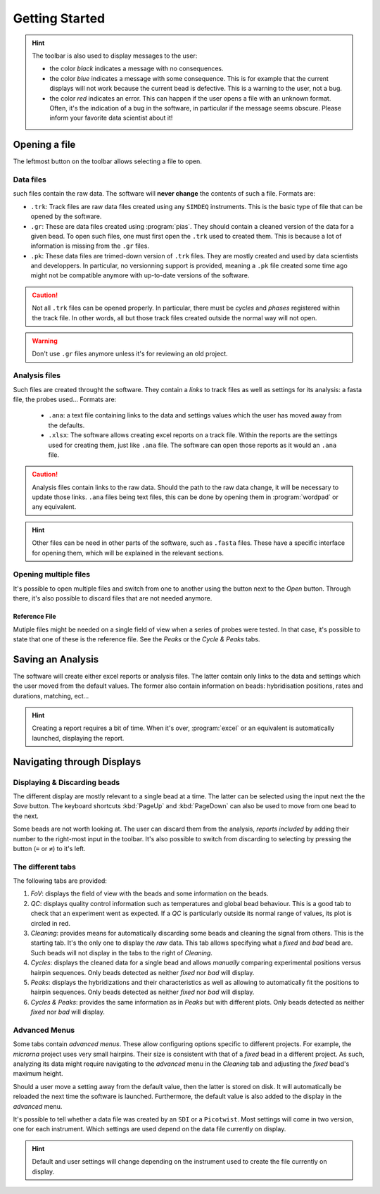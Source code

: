 ===============
Getting Started
===============

.. hint::
    The toolbar is also used to display messages to the user:

    * the color *black* indicates a message with no consequences.
    * the color *blue* indicates a message with some consequence. This is for
      example that the current displays will not work because the current bead is
      defective. This is a warning to the user, not a bug.
    * the color *red* indicates an error. This can happen if the user opens a file
      with an unknown format. Often, it's the indication of a bug in the software,
      in particular if the message seems obscure. Please inform your favorite data
      scientist about it!

Opening a file
==============

The leftmost button on the toolbar allows selecting a file to open.

Data files
----------

such files contain the raw data. The software will **never change** the
contents of such a file. Formats are:

* ``.trk``: Track files are raw data files created using any ``SIMDEQ``
  instruments. This is the basic type of file that can be opened by the
  software.

* ``.gr``: These are data files created using :program:`pias`. They should
  contain a cleaned version of the data for a given bead. To open such
  files, one must first open the ``.trk`` used to created them. This is
  because a lot of information is missing from the ``.gr`` files.

* ``.pk``: These data files are trimed-down version of ``.trk`` files. They
  are mostly created and used by data scientists and developpers. In
  particular, no versionning support is provided, meaning a ``.pk`` file
  created some time ago might not be compatible anymore with up-to-date
  versions of the software. 

.. caution::

    Not all ``.trk`` files can be opened properly. In particular, there must be
    *cycles* and  *phases* registered within the track file. In other words,
    all but those track files created outside the normal way will not open.

.. warning::

    Don't use ``.gr`` files anymore unless it's for reviewing an old project.

Analysis files
--------------

Such files are created throught the software. They contain a *links* to track
files as well as settings for its analysis: a fasta file, the probes used...
Formats are:

    * ``.ana``: a text file containing links to the data and settings values
      which the user has moved away from the defaults.
    * ``.xlsx``: The software allows creating excel reports on a track file. Within
      the reports are the settings used for creating them, just like ``.ana`` file.
      The software can open those reports as it would an ``.ana`` file.

.. caution::

    Analysis files contain links to the raw data. Should the path to the raw
    data change, it will be necessary to update those links. ``.ana`` files
    being text files, this can be done by opening them in :program:`wordpad` or
    any equivalent.

.. hint::

    Other files can be need in other parts of the software, such as ``.fasta``
    files. These have a specific interface for opening them, which will be
    explained in the relevant sections.

Opening multiple files
----------------------

It's possible to open multiple files and switch from one to another using the
button next to the *Open* button. Through there, it's also possible to discard
files that are not needed anymore.

Reference File
^^^^^^^^^^^^^^

Mutiple files might be needed on a single field of view when a series of probes
were tested. In that case, it's possible to state that one of these is the
reference file. See the *Peaks* or the *Cycle & Peaks* tabs.

Saving an Analysis
==================

The software will create either excel reports or analysis files. The latter
contain only links to the data and settings which the user moved from the
default values. The former also contain information on beads: hybridisation
positions, rates and durations, matching, ect...

.. hint::

    Creating a report requires a bit of time. When it's over, :program:`excel`
    or an equivalent is automatically launched, displaying the report.

Navigating through Displays
===========================

Displaying & Discarding beads
-----------------------------

The different display are mostly relevant to a single bead at a time. The
latter can be selected using the input next the the *Save* button. The keyboard
shortcuts :kbd:`PageUp` and :kbd:`PageDown` can also be used to move from one
bead to the next.

Some beads are not worth looking at. The user can discard them from the
analysis, *reports included* by adding their number to the right-most input in
the toolbar. It's also possible to switch from discarding to selecting by
pressing the button (``=`` or ``≠``) to it's left.

The different tabs
------------------

The following tabs are provided:

#. *FoV*: displays the field of view with the beads and some information on the
   beads.
#. *QC*: displays quality control information such as temperatures and global
   bead behaviour. This is a good tab to check that an experiment went as
   expected. If a *QC* is particularly outside its normal range of values, its
   plot is circled in red.
#. *Cleaning*: provides means for automatically discarding some beads and
   cleaning the signal from others. This is the starting tab. It's the only one
   to display the *raw* data. This tab allows specifying what a *fixed* and
   *bad* bead are. Such beads will not display in the tabs to the right of
   *Cleaning*.
#. *Cycles*: displays the cleaned data for a single bead and allows *manually*
   comparing experimental positions versus hairpin sequences. Only beads
   detected as neither *fixed* nor *bad* will display.
#. *Peaks*: displays the hybridizations and their characteristics as well as
   allowing to automatically fit the positions to hairpin sequences. Only beads
   detected as neither *fixed* nor *bad* will display.
#. *Cycles & Peaks*: provides the same information as in *Peaks* but with
   different plots. Only beads detected as neither *fixed* nor *bad* will
   display.

Advanced Menus
--------------

Some tabs contain *advanced menus*. These allow configuring options specific to
different projects. For example, the *microrna* project uses very small
hairpins. Their size is consistent with that of a *fixed* bead in a different
project. As such, analyzing its data might require navigating to the *advanced*
menu in the *Cleaning* tab and adjusting the *fixed* bead's maximum height.

Should a user move a setting away from the default value, then the latter is
stored on disk. It will automatically be reloaded the next time the software is
launched. Furthermore, the default value is also added to the display in the
*advanced* menu.

It's possible to tell whether a data file was created by an ``SDI`` or a
``Picotwist``. Most settings will come in two version, one for each instrument.
Which settings are used depend on the data file currently on display.

.. hint::

    Default and user settings will change depending on the instrument used to
    create the file currently on display.
